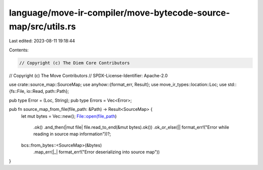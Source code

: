 language/move-ir-compiler/move-bytecode-source-map/src/utils.rs
===============================================================

Last edited: 2023-08-11 19:18:44

Contents:

.. code-block:: rs

    // Copyright (c) The Diem Core Contributors
// Copyright (c) The Move Contributors
// SPDX-License-Identifier: Apache-2.0

use crate::source_map::SourceMap;
use anyhow::{format_err, Result};
use move_ir_types::location::Loc;
use std::{fs::File, io::Read, path::Path};

pub type Error = (Loc, String);
pub type Errors = Vec<Error>;

pub fn source_map_from_file(file_path: &Path) -> Result<SourceMap> {
    let mut bytes = Vec::new();
    File::open(file_path)
        .ok()
        .and_then(|mut file| file.read_to_end(&mut bytes).ok())
        .ok_or_else(|| format_err!("Error while reading in source map information"))?;
    bcs::from_bytes::<SourceMap>(&bytes)
        .map_err(|_| format_err!("Error deserializing into source map"))
}


